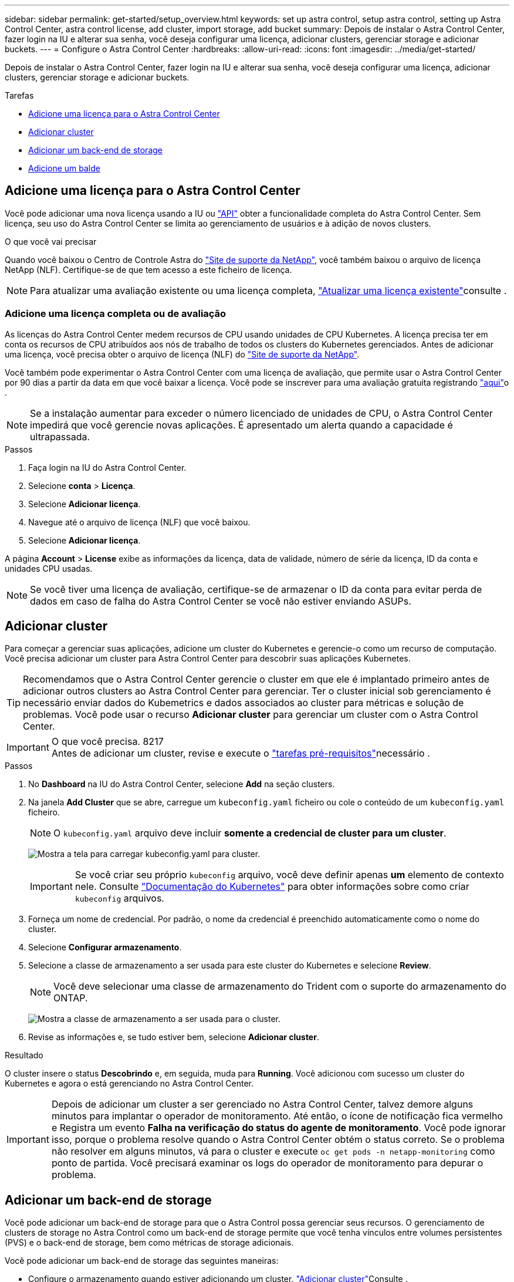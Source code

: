 ---
sidebar: sidebar 
permalink: get-started/setup_overview.html 
keywords: set up astra control, setup astra control, setting up Astra Control Center, astra control license, add cluster, import storage, add bucket 
summary: Depois de instalar o Astra Control Center, fazer login na IU e alterar sua senha, você deseja configurar uma licença, adicionar clusters, gerenciar storage e adicionar buckets. 
---
= Configure o Astra Control Center
:hardbreaks:
:allow-uri-read: 
:icons: font
:imagesdir: ../media/get-started/


Depois de instalar o Astra Control Center, fazer login na IU e alterar sua senha, você deseja configurar uma licença, adicionar clusters, gerenciar storage e adicionar buckets.

.Tarefas
* <<Adicione uma licença para o Astra Control Center>>
* <<Adicionar cluster>>
* <<Adicionar um back-end de storage>>
* <<Adicione um balde>>




== Adicione uma licença para o Astra Control Center

Você pode adicionar uma nova licença usando a IU ou https://docs.netapp.com/us-en/astra-automation-2108/index.html["API"^] obter a funcionalidade completa do Astra Control Center. Sem licença, seu uso do Astra Control Center se limita ao gerenciamento de usuários e à adição de novos clusters.

.O que você vai precisar
Quando você baixou o Centro de Controle Astra do https://mysupport.netapp.com/site/products/all/details/astra-control-center/downloads-tab["Site de suporte da NetApp"^], você também baixou o arquivo de licença NetApp (NLF). Certifique-se de que tem acesso a este ficheiro de licença.


NOTE: Para atualizar uma avaliação existente ou uma licença completa, link:../use/update-licenses.html["Atualizar uma licença existente"]consulte .



=== Adicione uma licença completa ou de avaliação

As licenças do Astra Control Center medem recursos de CPU usando unidades de CPU Kubernetes. A licença precisa ter em conta os recursos de CPU atribuídos aos nós de trabalho de todos os clusters do Kubernetes gerenciados. Antes de adicionar uma licença, você precisa obter o arquivo de licença (NLF) do link:https://mysupport.netapp.com/site/products/all/details/astra-control-center/downloads-tab["Site de suporte da NetApp"^].

Você também pode experimentar o Astra Control Center com uma licença de avaliação, que permite usar o Astra Control Center por 90 dias a partir da data em que você baixar a licença. Você pode se inscrever para uma avaliação gratuita registrando link:https://cloud.netapp.com/astra-register["aqui"^]o .


NOTE: Se a instalação aumentar para exceder o número licenciado de unidades de CPU, o Astra Control Center impedirá que você gerencie novas aplicações. É apresentado um alerta quando a capacidade é ultrapassada.

.Passos
. Faça login na IU do Astra Control Center.
. Selecione *conta* > *Licença*.
. Selecione *Adicionar licença*.
. Navegue até o arquivo de licença (NLF) que você baixou.
. Selecione *Adicionar licença*.


A página *Account* > *License* exibe as informações da licença, data de validade, número de série da licença, ID da conta e unidades CPU usadas.


NOTE: Se você tiver uma licença de avaliação, certifique-se de armazenar o ID da conta para evitar perda de dados em caso de falha do Astra Control Center se você não estiver enviando ASUPs.



== Adicionar cluster

Para começar a gerenciar suas aplicações, adicione um cluster do Kubernetes e gerencie-o como um recurso de computação. Você precisa adicionar um cluster para Astra Control Center para descobrir suas aplicações Kubernetes.


TIP: Recomendamos que o Astra Control Center gerencie o cluster em que ele é implantado primeiro antes de adicionar outros clusters ao Astra Control Center para gerenciar. Ter o cluster inicial sob gerenciamento é necessário enviar dados do Kubemetrics e dados associados ao cluster para métricas e solução de problemas. Você pode usar o recurso *Adicionar cluster* para gerenciar um cluster com o Astra Control Center.

.O que você precisa. 8217

IMPORTANT: Antes de adicionar um cluster, revise e execute o link:add-cluster-reqs.html["tarefas pré-requisitos"^]necessário .

.Passos
. No *Dashboard* na IU do Astra Control Center, selecione *Add* na seção clusters.
. Na janela *Add Cluster* que se abre, carregue um `kubeconfig.yaml` ficheiro ou cole o conteúdo de um `kubeconfig.yaml` ficheiro.
+

NOTE: O `kubeconfig.yaml` arquivo deve incluir *somente a credencial de cluster para um cluster*.

+
image:cluster-creds.png["Mostra a tela para carregar kubeconfig.yaml para cluster."]

+

IMPORTANT: Se você criar seu próprio `kubeconfig` arquivo, você deve definir apenas *um* elemento de contexto nele. Consulte https://kubernetes.io/docs/concepts/configuration/organize-cluster-access-kubeconfig/["Documentação do Kubernetes"^] para obter informações sobre como criar `kubeconfig` arquivos.

. Forneça um nome de credencial. Por padrão, o nome da credencial é preenchido automaticamente como o nome do cluster.
. Selecione *Configurar armazenamento*.
. Selecione a classe de armazenamento a ser usada para este cluster do Kubernetes e selecione *Review*.
+

NOTE: Você deve selecionar uma classe de armazenamento do Trident com o suporte do armazenamento do ONTAP.

+
image:cluster-storage.png["Mostra a classe de armazenamento a ser usada para o cluster."]

. Revise as informações e, se tudo estiver bem, selecione *Adicionar cluster*.


.Resultado
O cluster insere o status *Descobrindo* e, em seguida, muda para *Running*. Você adicionou com sucesso um cluster do Kubernetes e agora o está gerenciando no Astra Control Center.


IMPORTANT: Depois de adicionar um cluster a ser gerenciado no Astra Control Center, talvez demore alguns minutos para implantar o operador de monitoramento. Até então, o ícone de notificação fica vermelho e Registra um evento *Falha na verificação do status do agente de monitoramento*. Você pode ignorar isso, porque o problema resolve quando o Astra Control Center obtém o status correto. Se o problema não resolver em alguns minutos, vá para o cluster e execute `oc get pods -n netapp-monitoring` como ponto de partida. Você precisará examinar os logs do operador de monitoramento para depurar o problema.



== Adicionar um back-end de storage

Você pode adicionar um back-end de storage para que o Astra Control possa gerenciar seus recursos. O gerenciamento de clusters de storage no Astra Control como um back-end de storage permite que você tenha vínculos entre volumes persistentes (PVS) e o back-end de storage, bem como métricas de storage adicionais.

Você pode adicionar um back-end de storage das seguintes maneiras:

* Configure o armazenamento quando estiver adicionando um cluster. link:../get-started/setup_overview.html#add-cluster["Adicionar cluster"]Consulte .
* Adicione um back-end de armazenamento descoberto usando a opção Dashboard ou backends.


Você pode adicionar um back-end de armazenamento já descoberto usando estas opções:

* <<Adicionar back-end de storage usando o Dashboard>>
* <<Adicionar back-end de armazenamento usando backends opção>>




=== Adicionar back-end de storage usando o Dashboard

. No Dashboard, execute um dos seguintes procedimentos:
+
.. Na seção de back-end do Dashboard Storage, selecione *Manage*.
.. Na seção Resumo de recursos do Painel > backends de armazenamento, selecione *Adicionar*.


. Insira as credenciais de administrador do ONTAP e selecione *Revisão*.
. Confirme os detalhes do backend e selecione *Manage*.
+
O backend aparece na lista com informações de resumo.





=== Adicionar back-end de armazenamento usando backends opção

. Na área de navegação à esquerda, selecione *backends*.
. Selecione *Gerenciar*.
. Insira as credenciais de administrador do ONTAP e selecione *Revisão*.
. Confirme os detalhes do backend e selecione *Manage*.
+
O backend aparece na lista com informações de resumo.

. Para ver detalhes do armazenamento de back-end, selecione-o.
+

TIP: Volumes persistentes usados por aplicativos no cluster de computação gerenciada também são exibidos.





== Adicione um balde

Adicionar fornecedores de bucket do armazenamento de objetos é essencial para fazer backup das aplicações e do storage persistente ou clonar aplicações entre clusters. O Astra Control armazena os backups ou clones nos buckets do armazenamento de objetos que você define.

Quando você adiciona um bucket, o Astra Control marca um bucket como o indicador padrão do bucket. O primeiro bucket que você criar se torna o bucket padrão.

Não é necessário um bucket se estiver clonando a configuração da aplicação e o storage persistente para o mesmo cluster.

Utilize qualquer um dos seguintes tipos de balde:

* NetApp ONTAP S3
* NetApp StorageGRID S3
* Genérico S3



NOTE: Embora o Astra Control Center ofereça suporte ao Amazon S3 como um provedor de bucket do Generic S3, o Astra Control Center pode não oferecer suporte a todos os fornecedores de armazenamento de objetos que claim o suporte ao S3 da Amazon.

Para obter instruções sobre como adicionar buckets usando a API Astra, link:https://docs.netapp.com/us-en/astra-automation-2108/["Informações de API e automação do Astra"^]consulte .

.Passos
. Na área de navegação à esquerda, selecione *Buckets*.
+
.. Selecione *Adicionar*.
.. Selecione o tipo de balde.
+

NOTE: Quando você adicionar um bucket, selecione o tipo correto de provedor de bucket com credenciais corretas para esse provedor. Por exemplo, a IU aceita o NetApp ONTAP S3 como o tipo com credenciais StorageGRID; no entanto, isso fará com que todos os backups e restaurações futuros de aplicativos que usam esse bucket falhem.

.. Crie um novo nome de bucket ou insira um nome de bucket existente e uma descrição opcional.
+

TIP: O nome e a descrição do bucket aparecem como um local de backup que você pode escolher mais tarde ao criar um backup. O nome também aparece durante a configuração da política de proteção.

.. Introduza o nome ou endereço IP do servidor S3.
.. Se você quiser que esse bucket seja o bucket padrão para todos os backups, marque a `Make this bucket the default bucket for this private cloud` opção.
+

NOTE: Esta opção não aparece para o primeiro bucket criado.

.. Continue adicionando <<Adicionar credenciais de acesso S3,informações de credenciais>>.






=== Adicionar credenciais de acesso S3

Adicione credenciais de acesso S3 a qualquer momento.

.Passos
. Na caixa de diálogo baldes, selecione a guia *Adicionar* ou *usar existente*.
+
.. Insira um nome para a credencial que a distingue de outras credenciais no Astra Control.
.. Insira a ID de acesso e a chave secreta colando o conteúdo da área de transferência.






== O que se segue?

Agora que você fez login e adicionou clusters ao Astra Control Center, está pronto para começar a usar os recursos de gerenciamento de dados de aplicações do Astra Control Center.

* link:../use/manage-users.html["Gerenciar usuários"]
* link:../use/manage-apps.html["Comece a gerenciar aplicativos"]
* link:../use/protect-apps.html["Proteja aplicativos"]
* link:../use/clone-apps.html["Clonar aplicações"]
* link:../use/manage-notifications.html["Gerenciar notificações"]
* link:../use/monitor-protect.html#connect-to-cloud-insights["Conete-se ao Cloud Insights"]
* link:../get-started/add-custom-tls-certificate.html["Adicione um certificado TLS personalizado"]


[discrete]
== Encontre mais informações

* https://docs.netapp.com/us-en/astra-automation-2108/index.html["Use a API Astra"^]
* link:../release-notes/known-issues.html["Problemas conhecidos"]

